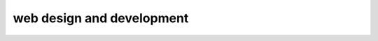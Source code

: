 web design and development
==================================================================================================
